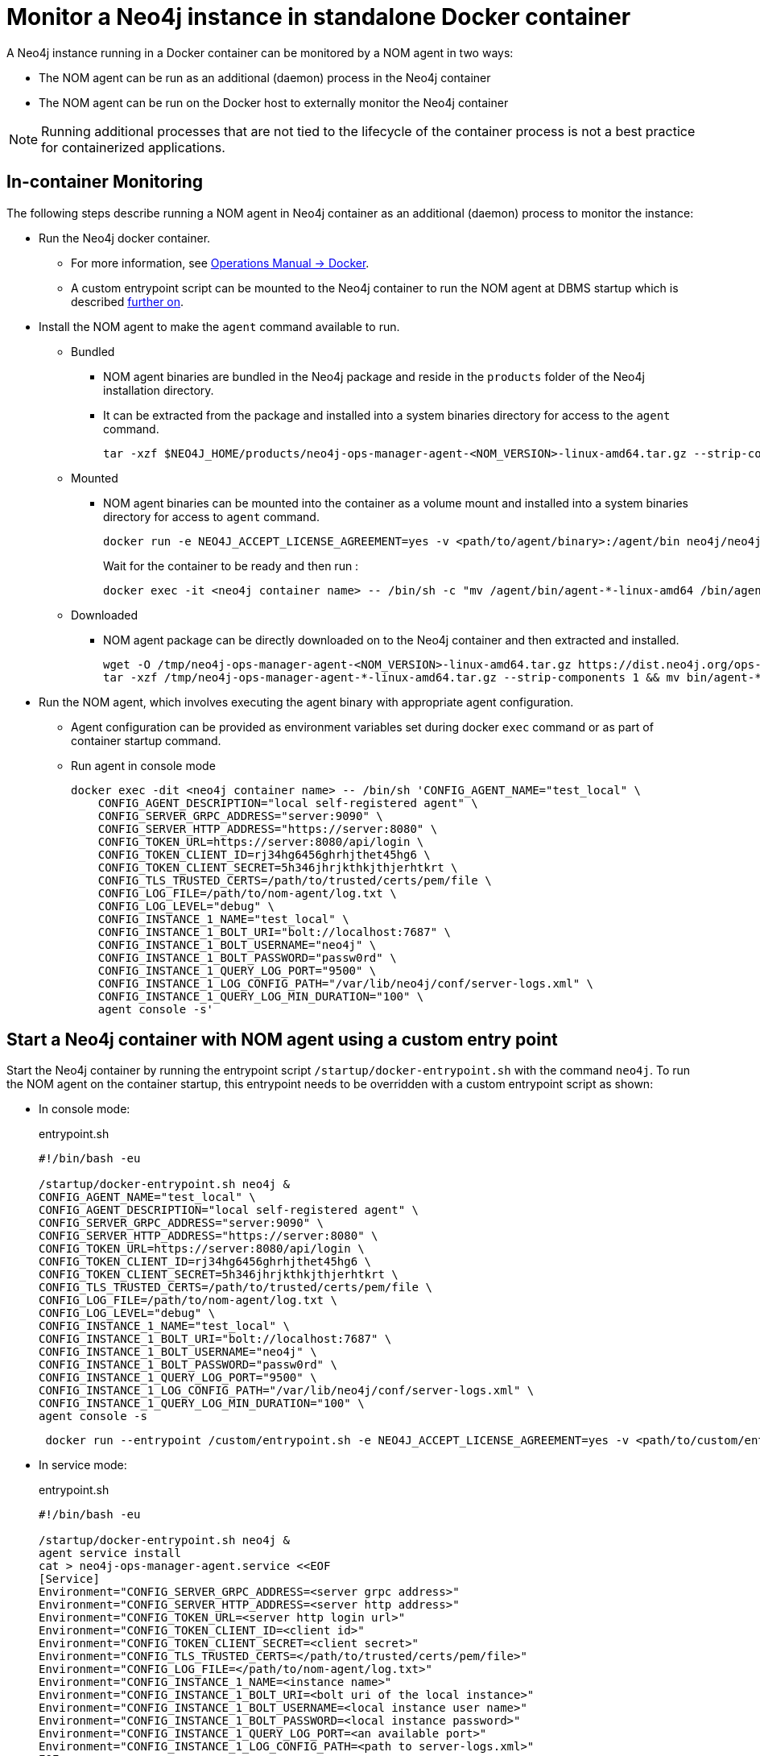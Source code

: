 = Monitor a Neo4j instance in standalone Docker container

A Neo4j instance running in a Docker container can be monitored by a NOM agent in two ways:
 
- The NOM agent can be run as an additional (daemon) process in the Neo4j container
- The NOM agent can be run on the Docker host to externally monitor the Neo4j container

[NOTE]
====
Running additional processes that are not tied to the lifecycle of the container process is not a best practice for containerized applications.
====

== In-container Monitoring
The following steps describe running a NOM agent in Neo4j container as an additional (daemon) process to monitor the instance:

* Run the Neo4j docker container.
    ** For more information, see link:https://neo4j.com/docs/operations-manual/current/docker/[Operations Manual -> Docker].
    ** A custom entrypoint script can be mounted to the Neo4j container to run the NOM agent at DBMS startup which is described <<entrypoint, further on>>.
    
* Install the NOM agent to make the `agent` command available to run.
    ** Bundled
        *** NOM agent binaries are bundled in the Neo4j package and reside in the `products` folder of the Neo4j installation directory. 
        *** It can be extracted from the package and installed into a system binaries directory for access to the `agent` command.
+
[source, shell]
----
tar -xzf $NEO4J_HOME/products/neo4j-ops-manager-agent-<NOM_VERSION>-linux-amd64.tar.gz --strip-components 1 && mv bin/agent-<NOM_VERSION>-linux-amd64 /bin/agent
----

    ** Mounted
        *** NOM agent binaries can be mounted into the container as a volume mount and installed into a system binaries directory for access to `agent` command.
+
[source, shell]
----
docker run -e NEO4J_ACCEPT_LICENSE_AGREEMENT=yes -v <path/to/agent/binary>:/agent/bin neo4j/neo4j:latest --name <neo4j container name>
----
+
Wait for the container to be ready and then run :
+
[source, shell]
----
docker exec -it <neo4j container name> -- /bin/sh -c "mv /agent/bin/agent-*-linux-amd64 /bin/agent"
----

    ** Downloaded
        *** NOM agent package can be directly downloaded on to the Neo4j container and then extracted and installed.
+
[source, shell]
----
wget -O /tmp/neo4j-ops-manager-agent-<NOM_VERSION>-linux-amd64.tar.gz https://dist.neo4j.org/ops-manager/<NOM_VERSION>/neo4j-ops-manager-agent-<NOM_VERSION>-linux-amd64.tar.gz
tar -xzf /tmp/neo4j-ops-manager-agent-*-linux-amd64.tar.gz --strip-components 1 && mv bin/agent-*-linux-amd64 /bin/agent
----

* Run the NOM agent, which involves executing the agent binary with appropriate agent configuration.
    ** Agent configuration can be provided as environment variables set during docker `exec` command or as part of container startup command.
    ** Run agent in console mode
+
[source, shell]
----
docker exec -dit <neo4j container name> -- /bin/sh 'CONFIG_AGENT_NAME="test_local" \
    CONFIG_AGENT_DESCRIPTION="local self-registered agent" \
    CONFIG_SERVER_GRPC_ADDRESS="server:9090" \
    CONFIG_SERVER_HTTP_ADDRESS="https://server:8080" \
    CONFIG_TOKEN_URL=https://server:8080/api/login \
    CONFIG_TOKEN_CLIENT_ID=rj34hg6456ghrhjthet45hg6 \
    CONFIG_TOKEN_CLIENT_SECRET=5h346jhrjkthkjthjerhtkrt \
    CONFIG_TLS_TRUSTED_CERTS=/path/to/trusted/certs/pem/file \
    CONFIG_LOG_FILE=/path/to/nom-agent/log.txt \
    CONFIG_LOG_LEVEL="debug" \
    CONFIG_INSTANCE_1_NAME="test_local" \
    CONFIG_INSTANCE_1_BOLT_URI="bolt://localhost:7687" \
    CONFIG_INSTANCE_1_BOLT_USERNAME="neo4j" \
    CONFIG_INSTANCE_1_BOLT_PASSWORD="passw0rd" \
    CONFIG_INSTANCE_1_QUERY_LOG_PORT="9500" \
    CONFIG_INSTANCE_1_LOG_CONFIG_PATH="/var/lib/neo4j/conf/server-logs.xml" \
    CONFIG_INSTANCE_1_QUERY_LOG_MIN_DURATION="100" \
    agent console -s'
----

[[entrypoint]]
== Start a Neo4j container with NOM agent using a custom entry point

Start the Neo4j container by running the entrypoint script `/startup/docker-entrypoint.sh` with the command `neo4j`. 
To run the NOM agent on the container startup, this entrypoint needs to be overridden with a custom entrypoint script as shown:

* In console mode:
+
.entrypoint.sh
[source, shell]
----
#!/bin/bash -eu

/startup/docker-entrypoint.sh neo4j &
CONFIG_AGENT_NAME="test_local" \
CONFIG_AGENT_DESCRIPTION="local self-registered agent" \
CONFIG_SERVER_GRPC_ADDRESS="server:9090" \
CONFIG_SERVER_HTTP_ADDRESS="https://server:8080" \
CONFIG_TOKEN_URL=https://server:8080/api/login \
CONFIG_TOKEN_CLIENT_ID=rj34hg6456ghrhjthet45hg6 \
CONFIG_TOKEN_CLIENT_SECRET=5h346jhrjkthkjthjerhtkrt \
CONFIG_TLS_TRUSTED_CERTS=/path/to/trusted/certs/pem/file \
CONFIG_LOG_FILE=/path/to/nom-agent/log.txt \
CONFIG_LOG_LEVEL="debug" \
CONFIG_INSTANCE_1_NAME="test_local" \
CONFIG_INSTANCE_1_BOLT_URI="bolt://localhost:7687" \
CONFIG_INSTANCE_1_BOLT_USERNAME="neo4j" \
CONFIG_INSTANCE_1_BOLT_PASSWORD="passw0rd" \
CONFIG_INSTANCE_1_QUERY_LOG_PORT="9500" \
CONFIG_INSTANCE_1_LOG_CONFIG_PATH="/var/lib/neo4j/conf/server-logs.xml" \
CONFIG_INSTANCE_1_QUERY_LOG_MIN_DURATION="100" \
agent console -s
----
+
[source, shell, role=noheader]
----
 docker run --entrypoint /custom/entrypoint.sh -e NEO4J_ACCEPT_LICENSE_AGREEMENT=yes -v <path/to/custom/entrypoint>:/custom $NEO4J_IMAGE
----

* In service mode:
+
.entrypoint.sh
[source, shell]
----
#!/bin/bash -eu

/startup/docker-entrypoint.sh neo4j &
agent service install
cat > neo4j-ops-manager-agent.service <<EOF
[Service]
Environment="CONFIG_SERVER_GRPC_ADDRESS=<server grpc address>"
Environment="CONFIG_SERVER_HTTP_ADDRESS=<server http address>"
Environment="CONFIG_TOKEN_URL=<server http login url>"
Environment="CONFIG_TOKEN_CLIENT_ID=<client id>"
Environment="CONFIG_TOKEN_CLIENT_SECRET=<client secret>"
Environment="CONFIG_TLS_TRUSTED_CERTS=</path/to/trusted/certs/pem/file>"
Environment="CONFIG_LOG_FILE=</path/to/nom-agent/log.txt>"
Environment="CONFIG_INSTANCE_1_NAME=<instance name>"
Environment="CONFIG_INSTANCE_1_BOLT_URI=<bolt uri of the local instance>"
Environment="CONFIG_INSTANCE_1_BOLT_USERNAME=<local instance user name>"
Environment="CONFIG_INSTANCE_1_BOLT_PASSWORD=<local instance password>"
Environment="CONFIG_INSTANCE_1_QUERY_LOG_PORT=<an available port>"
Environment="CONFIG_INSTANCE_1_LOG_CONFIG_PATH=<path to server-logs.xml>"
EOF
systemctl start neo4j-ops-manager-agent.service
----
+
[source, shell, role=noheader]
----
 docker run --entrypoint /custom/entrypoint.sh -e NEO4J_ACCEPT_LICENSE_AGREEMENT=yes -v <path/to/custom/entrypoint>:/custom $NEO4J_IMAGE
----

== External monitoring

A NOM agent can be run in either the console or service mode on the Docker host.
It can be configured to have access to Neo4j container resources.
Apply the following additional configurations to the Neo4j container run config to enable an external NOM agent to monitor the instance correctly:

[source, shell, role=nocopy]
----
docker run --entrypoint /custom/entrypoint.sh -e NEO4J_ACCEPT_LICENSE_AGREEMENT=yes \
           -v <path/to/custom/entrypoint>:/custom \
           -v </path/to/local/neo4j/home>:/var/lib/neo4j \ <1>
           -p "8884:2004" \ <2>
           -p "9500:9500" \ <3>
       neo4j/neo4j:latest
----

<1> Neo4j home directory needs to be mounted back on the Docker host to enable access to agent.
<2> Neo4j prometheus endpoint port (2004) needs to be exposed via port mapping.
<3> Query log port (9500) needs to be mapped for log appender to forward query logs.

